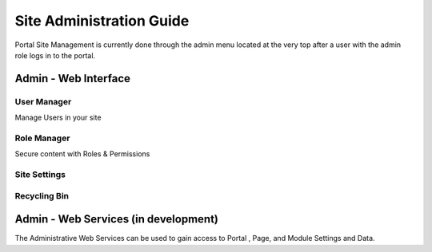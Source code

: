 
Site Administration Guide
=========================

Portal Site Management is currently done through the admin menu located at the very top after a user with the admin role logs in to the portal.

Admin - Web Interface
---------------------

User Manager
~~~~~~~~~~~~~~~~~~~

Manage Users in your site

Role Manager
~~~~~~~~~~~~~~~~~~~

Secure content with Roles & Permissions
 

Site Settings
~~~~~~~~

Recycling Bin
~~~~~~~~~~~~~

Admin - Web Services (in development)
-------------------------------------

The Administrative Web Services can be used to gain access to Portal ,
Page, and Module Settings and Data.
